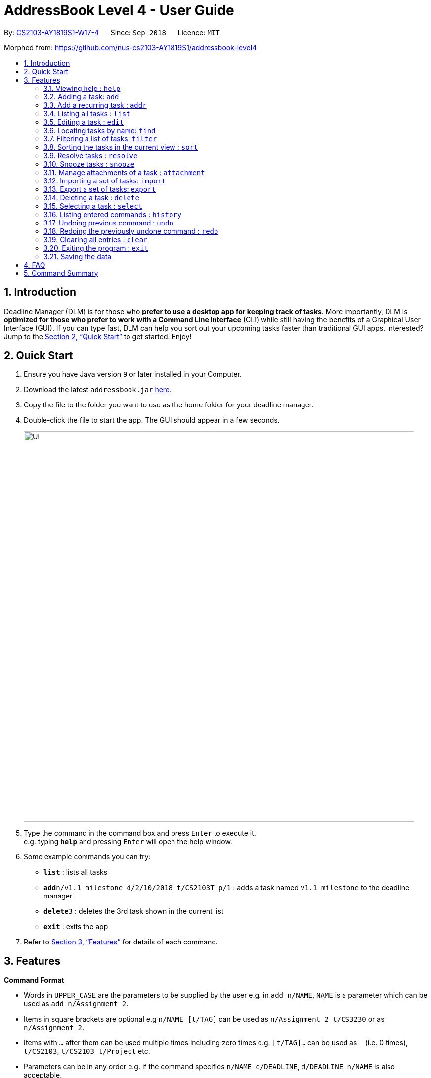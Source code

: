 = AddressBook Level 4 - User Guide
:site-section: UserGuide
:toc:
:toc-title:
:toc-placement: preamble
:sectnums:
:imagesDir: images
:stylesDir: stylesheets
:xrefstyle: full
:experimental:
ifdef::env-github[]
:tip-caption: :bulb:
:note-caption: :information_source:
endif::[]
:repoURL: https://github.com/CS2103-AY1819S1-W17-4/main

By: <<AboutUs#, CS2103-AY1819S1-W17-4>>      Since: `Sep 2018`      Licence: `MIT`

Morphed from: https://github.com/nus-cs2103-AY1819S1/addressbook-level4

== Introduction

Deadline Manager (DLM) is for those who *prefer to use a desktop app for keeping track of tasks*. More importantly, DLM is *optimized for those who prefer to work with a Command Line Interface* (CLI) while still having the benefits of a Graphical User Interface (GUI). If you can type fast, DLM can help you sort out your upcoming tasks faster than traditional GUI apps. Interested? Jump to the <<Quick Start>> to get started. Enjoy!

== Quick Start

.  Ensure you have Java version `9` or later installed in your Computer.
.  Download the latest `addressbook.jar` link:{repoURL}/releases[here].
.  Copy the file to the folder you want to use as the home folder for your deadline manager.
.  Double-click the file to start the app. The GUI should appear in a few seconds.
+
//TODO: Update Ui Image
image::Ui.png[width="790"]
+
.  Type the command in the command box and press kbd:[Enter] to execute it. +
e.g. typing *`help`* and pressing kbd:[Enter] will open the help window.
.  Some example commands you can try:

* *`list`* : lists all tasks
* **`add`**`n/v1.1 milestone d/2/10/2018 t/CS2103T p/1` : adds a task named `v1.1 milestone` to the deadline manager.
* **`delete`**`3` : deletes the 3rd task shown in the current list
* *`exit`* : exits the app

.  Refer to <<Features>> for details of each command.

[[Features]]
== Features

====
*Command Format*

* Words in `UPPER_CASE` are the parameters to be supplied by the user e.g. in `add n/NAME`, `NAME` is a parameter which can be used as `add n/Assignment 2`.
* Items in square brackets are optional e.g `n/NAME [t/TAG]` can be used as `n/Assignment 2 t/CS3230` or as `n/Assignment 2`.
* Items with `…`​ after them can be used multiple times including zero times e.g. `[t/TAG]...` can be used as `{nbsp}` (i.e. 0 times), `t/CS2103`, `t/CS2103 t/Project` etc.
* Parameters can be in any order e.g. if the command specifies `n/NAME d/DEADLINE`, `d/DEADLINE n/NAME` is also acceptable.
====

=== Viewing help : `help`
Help will list the available functions for the user to use.

Format: `help`

=== Adding a task: `add`
Adds a task to the deadline manager +
Format: `add n/NAME d/DEADLINE p/PRIORITY [t/TAG]...`

[TIP]
A task can have any number of tags (including 0)

****
* `DEADLINE` should be a date in the format DD/MM/YYYY. Examples of valid dates are: 29/03/2018, 29/3/2018, 1/1/2018.
* `PRIORITY` should only be 1, 2, 3, or 4. The lower the number, the higher the priority of the task. (1 = Highest Priority, 4 = Lowest Priority)
****

[TIP]
You can ask two tasks with the same attributes!

Examples:

* `add n/Assignment 2 d/1/1/2018 p/1` +
Adds a task with name `Assignment 2` with a deadline on 1st January 2018 with priority 1 (highest priority).
* `add n/v1.1 milestone d/9/10/2018 t/CS2103T t/Project p/2` +
Adds a task with name `v1.1 milestone` with a deadline on 9th October 2018 with priority 2 (second highest priority). It is additionally tagged with 2 tags: `CS2103T1 and `Project`.

//TODO: Kien
=== Add a recurring task : `addr`
Adds a recurring task to the deadline manager. +
Format: `addr n/NAME d/DEADLINE p/PRIORITY f/FREQUENCY [t/TAG]...`

[TIP]
A task can have any number of tags (including 0)

****
* `DEADLINE` should be the first time that this task should trigger. It should be a date in the format DD/MM/YYYY. Examples of valid dates are: 29/03/2018, 29/3/2018, 1/1/2018.
* `FREQUENCY` (in number of days), should be how frequently the task should recur.
* `PRIORITY` should only be 1, 2, 3, or 4. The lower the number, the higher the priority of the task. (1 = Highest Priority, 4 = Lowest Priority)
****

Examples:

* `add n/CS2103T Tutorials d/8/9/2018 p/3 f/7 t/CS2103T` +
Adds a recurring task named `CS2103T Tutorials` with the first occurrence in 8th September 2018 and repeats every 7 days. The task is also labelled with priority 3 (second lowest) and tagged with `CS2103T`.

=== Listing all tasks : `list`

Shows a list of all tasks in the deadline manager. +
Format: `list`

=== Editing a task : `edit`
Edits an existing task in the deadline manager. +
Format: `edit INDEX [n/NAME] [d/DEADLINE] [p/PRIORITY] [t/TAG]...`

****
* Edits the task at the specified `INDEX`. The index refers to the index number shown in the displayed task list. The index *must be a positive integer* 1, 2, 3, ...
* At least one of the optional fields must be provided.
* Existing values will be updated to the input values.
* When editing tags, the existing tags of the task will be removed i.e adding of tags is not cumulative.
* You can remove all the task's tags by typing `t/` without specifying any tags after it.
* The range of possible values for each argument of the edit command follows that of the add command.
****

Examples:

* `edit 1 d/3/10/2018` +
Edits the deadline of the 1st task to 3rd October 2018.
* `edit 2 n/v1.2 Milestone t/` +
Edits the name of the 2nd task to be `v1.2 Milestone` and clears all existing tags.
* `edit 1 p/1` +
Edits the priority of the 1st task to 1 (highest priority).

=== Locating tasks by name: `find`
//TODO: Bernard to update?
Finds tasks whose names contain any of the given keywords. +
Format: `find KEYWORD [MORE_KEYWORDS]`

****
* The search is case insensitive. e.g `hans` will match `Hans`
* The order of the keywords does not matter. e.g. `Hans Bo` will match `Bo Hans`
* Only the name is searched.
* Only full words will be matched e.g. `Han` will not match `Hans`
* Persons matching at least one keyword will be returned (i.e. `OR` search). e.g. `Hans Bo` will return `Hans Gruber`, `Bo Yang`
****

Examples:

* `find Assignment` +
Returns `assignment` and `Assignment 3`
* `find CS2103T Assignment 3` +
Returns any task having names `CS2103T`, `assignment`, or `3`

=== Filtering a list of tasks: `filter`
Filters the current list of tasks with a specified filter predicate. +
Deadline Manager will then display only those tasks which satisfies the given filter predicate. +
Format: `filter FILTER_EXPRESSION`

****

`FILTER_EXPRESSION` is one of the following:
* `FILTER_PREDICATE`
* `FILTER_EXPRESSION and FILTER_EXPRESSION`
* `FILTER_EXPRESSION or FILTER_EXPRESSION`
* `not FILTER_EXPRESSION`
* `(FILTER_EXPRESSION)`

****

Format of FILTER_PREDICATE: `<key><operator><phrase>`:
* Where `key` is one of `n`, `name`, `d`, `due`
* Where `operator` is one of `:`, `=`, `<`, `>`
* Where `phrase` is a string that describes what to search (called the search phrase)
* The operator `:` is known as the *convenience* operator - it is an alias for another operator that is commonly used.

****

Elaboration:
* When `key` is `n` or `name`, we are comparing the task name.  Comparision is case-insensitive.  Quotes may be used to specify a search phrase that contains spaces.  The operator `>` tests if the search phrase is contained within the task name.  The operator `<` test if the task name is contained within the search phrase.  The operator `=` tests if the search phrase is exactly the same as the task name.  The convenience operator is an alias for `>`.
* When `key` is `d` or `due`, we are comparing the due date, and the search phrase is interpreted as a date.  Dates are in `d/m/y` format.  The operator `>` tests if the task due date is on or after the specified due date.  The operator `<` test if the task due date is on or before the specified due date.  The operator `=` tests if the task due date is exactly equal to the specified due date.  The convenience operator is an alias for `<`.
****

Examples:

* `filter due<1/10/2018`
Returns a subset of the current list of tasks that have deadlines on or before 1st October 2018.

* `filter d=1/10/2018`
Returns a subset of the current list of tasks that have deadlines equal to 1st October 2018.

* `filter d:1/10/2018`
Returns a subset of the current list of tasks that have deadlines on or before 1st October 2018.

* `filter name:Alex`
Returns a subset of the current list of tasks that have a name that contains "Alex".

* `filter name:"Alex Tan"`
Returns a subset of the current list of tasks that have a name that contains "Alex Tan".

* `filter p=1`
Returns a subset of the current list of tasks that have priority = 1 (highest priority).

* `filter p<3`
Returns a subset of the current list of tasks that have priority < 3. (Highest priority or second highest priority.)

//TODO: Sidhant
=== Sorting the tasks in the current view : `sort`

Sorts the lists of all the tasks which the user is currently viewing. Generally meant to be used in combination with `filter`. +
Format: `sort SORT_COMPARATOR [SORT_COMPARATORS]...` +
****
* Format of `SORT_COMPARATOR`: `(n|name|d|due)(<|>)`
* Sorts the list by the 1st comparator, in case of ties, sorts by 2nd comparator and so on.
* `n` stands for name of the task and `d` stands for deadline of the task
* < stands for sorting in ascending order and > stands for sorting in descending order
* For names, sorting is done in alphabetical ascending and descending order respectively.
****
Examples:

* `sort n>` +
Sorts the current list of tasks in view in descending order by name, where sorting is done in alphabetical manner.
* `sort due< name>` +
Sorts the current list of tasks in view in ascending order by due date, where ties are broken by descending order of names.

//TODO: Sidhant
===  Resolve tasks : `resolve`
Deletes a specified task from the deadline manager. The index refers to the entries of a previous call to list or search. +
Format: `resolve INDEX`

****
* Hides the task at the specified INDEX. The index refers to the index number shown in the displayed task list. The index must be a positive integer 1, 2, 3, …​
****

Examples:
* `resolve 1` +
The 1st task displayed by the deadline manager will be deleted.


//TODO: Sidhant
=== Snooze tasks : `snooze`
Hides a specified task from the deadline manager until the time specified in the parameter has elapsed. The index refers to the entries of a previous call to list or search. +
Format: `snooze INDEX d/DEADLINE`

****
* Modifies the contents of the task at the specified by INDEX to a new date `DEADLINE`. The index referes to the index number shown in the displayed task list. The index must be a positive integer 1, 2, 3, …​
****

Examples:

* `snooze 1 d/20/09/2018` +
A task is 'snoozed' as its deadline is now shifted backwards to 20th September 2018.



//TODO: Ranald
=== Manage attachments of a task : `attachment`
Allows the user to add, list, delete and retrieve attachments associated with a specific task. +
Format: `INDEX COMMAND [p/FILEPATH] [n/FILENAME]`

****
*  Modify and manages the attachments of the task at the specified INDEX. The index refers to the index number shown in the displayed task list. The index must be a positive integer 1, 2, 3, …​
* `COMMAND` is either `add`, `list`, `delete` or `get` +
* For `add` commands, `FILEPATH` argument is required to denote the file you intend to attach to the task. A file must exist at the `FILEPATH` specified.
* For `list` commands, no additional arguments are required.
* For `delete` commands, `FILENAME` argument is required to represent the file to delete.
* For `get` commands, `FILENAME` argument is required to represent the file to retrieve, `FILEPATH` argument is required to denote the destination you want the file to be exported to. If there is an existing file at `FILEPATH`, it would be overwritten without warning.
****

Examples:

* Add: `attachment 1 add p/C:\Documents\HelloWorld.docx` +
Adds an attachment located at "C:\Documents\HelloWorld.docx" to the 1st task in the deadline manager.
* Get: `attachment 2 get p/C:\Documents\TaskAttachments.zip n/Assignment.zip` +
Saves an attachment named "Assignment.zip" of the 2nd task in the deadline manager to "C:\Documents\TaskAttachments.zip"
* List: `attachment 1 list` +
Lists all attachments currently associated with the 1st task in the deadline manager.
* Delete: `attachment 1 delete n/HelloWorld.docx`
Removes the association of the attachment named "HelloWorld.docx" with the 1st task in the deadline manager.


//TODO: Si Jie
=== Importing a set of tasks: `import`
Import tasks that were previous generated by an export command, from the filename given as parameter.  +
Format: `import FILEPATH`

****
* `FILEPATH` must be a path to an existing file on the computer. The file must have to be previously exported by another Deadline Manager.
****

Examples:

* `import cs2103.txt` +
Imports tasks from the file `cs2103.txt` in the same folder as Deadline Manager.
* `import C:\Documents\cs2103.txt`
Import tasks from the file `cs2103.txt` that is defined by the absolute path provided.

//TODO: Si Jie
=== Export a set of tasks: `export`
Export the set of tasks that is currently displayed by the Deadline Manager. The exported file will be saved as a file at the provided `FILEPATH`.  +
Format: `export FILEPATH`

****
* `FILEPATH` must be a path to an existing location on the computer. If there is an existing file there, it would be overwritten by this command.
****

Examples:

* `export cs2103.txt` +
Exports tasks to the file `cs2103.txt` in the same folder as Deadline Manager.
* `export C:\Documents\cs2103.txt`
Export tasks to the file `cs2103.txt` that is defined by the absoluted path provided.


=== Deleting a task : `delete`

Deletes the specified task from the deadline manager. +
Format: `delete INDEX`

****
* Deletes the task at the specified `INDEX`.
* The index refers to the index number shown in the displayed task list.
* The index *must be a positive integer* 1, 2, 3, ...
****

Examples:

* `list` +
`delete 2` +
Deletes the 2nd task in the deadline manager.
* `find Betsy` +
`delete 1` +
Deletes the 1st task in the results of the `find` command.

//TODO: Ranald or Sidhant
=== Selecting a task : `select`

Selects the task identified by the index number used in the displayed task list. +
Format: `select INDEX`

****
* Selects the task and loads details about the task at the specified `INDEX`.
* The index refers to the index number shown in the displayed task list. The index must be a positive integer 1, 2, 3, …​
****

Examples:

* `list` +
`select 2` +
Selects the 2nd task in the deadline manager.
* `find Assignment` +
`select 1` +
Selects the 1st task in the results of the `find` command.

=== Listing entered commands : `history`

Lists all the commands that you have entered in reverse chronological order. +
Format: `history`

[NOTE]
====
Pressing the kbd:[&uarr;] and kbd:[&darr;] arrows will display the previous and next input respectively in the command box.
====

// tag::undoredo[]
=== Undoing previous command : `undo`

Restores the deadline manager to the state before the previous _undoable_ command was executed. +
Format: `undo`

[NOTE]
====
Undoable commands: those commands that modify the deadline manager's content (`add`, `delete`, `edit` and `clear`).
====

Examples:

* `delete 1` +
`list` +
`undo` (reverses the `delete 1` command) +

* `select 1` +
`list` +
`undo` +
The `undo` command fails as there are no undoable commands executed previously.

* `delete 1` +
`clear` +
`undo` (reverses the `clear` command) +
`undo` (reverses the `delete 1` command) +

=== Redoing the previously undone command : `redo`

Reverses the most recent `undo` command. +
Format: `redo`

Examples:

* `delete 1` +
`undo` (reverses the `delete 1` command) +
`redo` (reapplies the `delete 1` command) +

* `delete 1` +
`redo` +
The `redo` command fails as there are no `undo` commands executed previously.

* `delete 1` +
`clear` +
`undo` (reverses the `clear` command) +
`undo` (reverses the `delete 1` command) +
`redo` (reapplies the `delete 1` command) +
`redo` (reapplies the `clear` command) +
// end::undoredo[]



=== Clearing all entries : `clear`

Clears all task entries from the deadline manager. +
Format: `clear`

=== Exiting the program : `exit`

Exits the program. +
Format: `exit`

=== Saving the data

Deadline manager data are saved in the hard disk automatically after any command that changes the data. +
There is no need to save manually.

Attachments are merely linked in the deadline manager. A separate copy of the file will not be stored. If the original attachment file has been deleted, deadline manager will fail to retrieve it.

// tag::dataencryption[]
//=== Encrypting data files `[coming in v2.0]`

//_{explain how the user can enable/disable data encryption}_
// end::dataencryption[]

== FAQ

*Q*: How do I transfer my data to another Computer? +
*A*: Install the app in the other computer and overwrite the empty data file it creates with the file that contains the data of your previous deadline manager folder.

== Command Summary

* *Add* `add n/NAME d/DEADLINE p/PRIORITY [t/TAG]...` +
e.g. `add n/CS2103 Assignment d/11/10/2018 p/2 t/java t/hard`

* *Add Recurring*: `addr n/NAME d/DEADLINE f/FREQUENCY p/PRIORITY [t/TAG]...`
e.g. `add n/CS2103 Tutorial d/1/10/2018 f/7 p/4 t/easy`

* *Clear* : `clear`

* *Delete* : `delete INDEX` +
e.g. `delete 3`

* *Edit* : `edit INDEX [n/NAME] [d/DEADLINE] [t/TAG]...` +
e.g. `edit 2 n/CS2103 Assignment 2 t/easy`

* *Find* : `find KEYWORD [MORE_KEYWORDS]` +
e.g. `find CS2103 CS2102`

* *Filter* : `filter FILTER_PREDICATE [FILTER_PREDICATES]...`
e.g. `filter 1 due<1/10/2018`

* *Sort* : `sort SORT_COMPARATOR [SORT_COMPARATORS]` +
e.g. `sort due< name>`

* *List* : `list`

* *Resolve* : `resolve INDEX` +
e.g. `resolve 1`

* *Snooze* : `snooze INDEX d/DEADLINE` +
e.g.  `snooze 1 d/31/06/2018`

* *Add Attachment* : `attachment INDEX add p\FILEPATH`

* *List Attachments* : `attachment INDEX list`

* *Delete Attachment* : `attachment INDEX delete n/FILENAME`

* *Retrieve Attachment* : `attachment INDEX get n/FILENAME p/FILEPATH`
e.g. `attachment 2 get p/C:\Documents\TaskAttachments.zip n/Assignment.zip`

* *Import* : `import FILEPATH`

* *Export* : `export FILEPATH`

* *Help* : `help`

* *Select* : `select INDEX` +
e.g.`select 2`

* *History* : `history`

* *Undo* : `undo`

* *Redo* : `redo`

* *Exit* : `exit`
